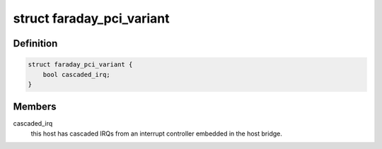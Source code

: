 .. -*- coding: utf-8; mode: rst -*-
.. src-file: drivers/pci/host/pci-ftpci100.c

.. _`faraday_pci_variant`:

struct faraday_pci_variant
==========================

.. c:type:: struct faraday_pci_variant

    encodes IP block differences

.. _`faraday_pci_variant.definition`:

Definition
----------

.. code-block:: c

    struct faraday_pci_variant {
        bool cascaded_irq;
    }

.. _`faraday_pci_variant.members`:

Members
-------

cascaded_irq
    this host has cascaded IRQs from an interrupt controller
    embedded in the host bridge.

.. This file was automatic generated / don't edit.

